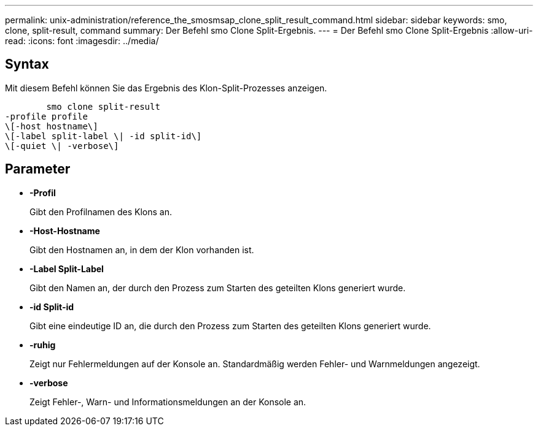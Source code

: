 ---
permalink: unix-administration/reference_the_smosmsap_clone_split_result_command.html 
sidebar: sidebar 
keywords: smo, clone, split-result, command 
summary: Der Befehl smo Clone Split-Ergebnis. 
---
= Der Befehl smo Clone Split-Ergebnis
:allow-uri-read: 
:icons: font
:imagesdir: ../media/




== Syntax

Mit diesem Befehl können Sie das Ergebnis des Klon-Split-Prozesses anzeigen.

[listing]
----

        smo clone split-result
-profile profile
\[-host hostname\]
\[-label split-label \| -id split-id\]
\[-quiet \| -verbose\]
----


== Parameter

* *-Profil*
+
Gibt den Profilnamen des Klons an.

* *-Host-Hostname*
+
Gibt den Hostnamen an, in dem der Klon vorhanden ist.

* *-Label Split-Label*
+
Gibt den Namen an, der durch den Prozess zum Starten des geteilten Klons generiert wurde.

* *-id Split-id*
+
Gibt eine eindeutige ID an, die durch den Prozess zum Starten des geteilten Klons generiert wurde.

* *-ruhig*
+
Zeigt nur Fehlermeldungen auf der Konsole an. Standardmäßig werden Fehler- und Warnmeldungen angezeigt.

* *-verbose*
+
Zeigt Fehler-, Warn- und Informationsmeldungen an der Konsole an.


